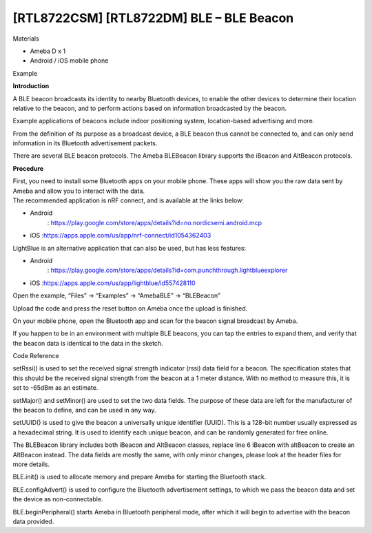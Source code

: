 [RTL8722CSM] [RTL8722DM] BLE – BLE Beacon
=============================================
Materials

-  Ameba D x 1

-  Android / iOS mobile phone

Example

**Introduction**

A BLE beacon broadcasts its identity to nearby Bluetooth devices, to
enable the other devices to determine their location relative to the
beacon, and to perform actions based on information broadcasted by the
beacon.

Example applications of beacons include indoor positioning system,
location-based advertising and more.

From the definition of its purpose as a broadcast device, a BLE beacon
thus cannot be connected to, and can only send information in its
Bluetooth advertisement packets.

There are several BLE beacon protocols. The Ameba BLEBeacon library
supports the iBeacon and AltBeacon protocols.

**Procedure**

| First, you need to install some Bluetooth apps on your mobile phone.
  These apps will show you the raw data sent by Ameba and allow you to
  interact with the data.
| The recommended application is nRF connect, and is available at the
  links below:

-  Android
      : https://play.google.com/store/apps/details?id=no.nordicsemi.android.mcp

-  iOS :https://apps.apple.com/us/app/nrf-connect/id1054362403

LightBlue is an alternative application that can also be used, but has
less features:

-  Android
      : https://play.google.com/store/apps/details?id=com.punchthrough.lightblueexplorer

-  iOS :https://apps.apple.com/us/app/lightblue/id557428110

Open the example, “Files” -> “Examples” -> “AmebaBLE” -> “BLEBeacon”

.. image:: /ambd_arduino/media/[RTL8722CSM]_[RTL8722DM]_BLE_BLE_Beacon/image1.png
   :alt: 2
   :width: 722
   :height: 1006
   :scale: 50 %

Upload the code and press the reset button on Ameba once the upload is
finished.

On your mobile phone, open the Bluetooth app and scan for the beacon
signal broadcast by Ameba.

.. image:: /ambd_arduino/media/[RTL8722CSM]_[RTL8722DM]_BLE_BLE_Beacon/image2.png
   :alt: 3
   :width: 1148
   :height: 1146
   :scale: 50 %

If you happen to be in an environment with multiple BLE beacons, you can
tap the entries to expand them, and verify that the beacon data is
identical to the data in the sketch.

Code Reference

setRssi() is used to set the received signal strength indicator (rssi)
data field for a beacon. The specification states that this should be
the received signal strength from the beacon at a 1 meter distance. With
no method to measure this, it is set to -65dBm as an estimate.

setMajor() and setMinor() are used to set the two data fields. The
purpose of these data are left for the manufacturer of the beacon to
define, and can be used in any way.

setUUID() is used to give the beacon a universally unique identifier
(UUID). This is a 128-bit number usually expressed as a hexadecimal
string. It is used to identify each unique beacon, and can be randomly
generated for free online.

The BLEBeacon library includes both iBeacon and AltBeacon classes,
replace line 6 iBeacon with altBeacon to create an AltBeacon instead.
The data fields are mostly the same, with only minor changes, please
look at the header files for more details.

BLE.init() is used to allocate memory and prepare Ameba for starting the
Bluetooth stack.

BLE.configAdvert() is used to configure the Bluetooth advertisement
settings, to which we pass the beacon data and set the device as
non-connectable.

BLE.beginPeripheral() starts Ameba in Bluetooth peripheral mode, after
which it will begin to advertise with the beacon data provided.
